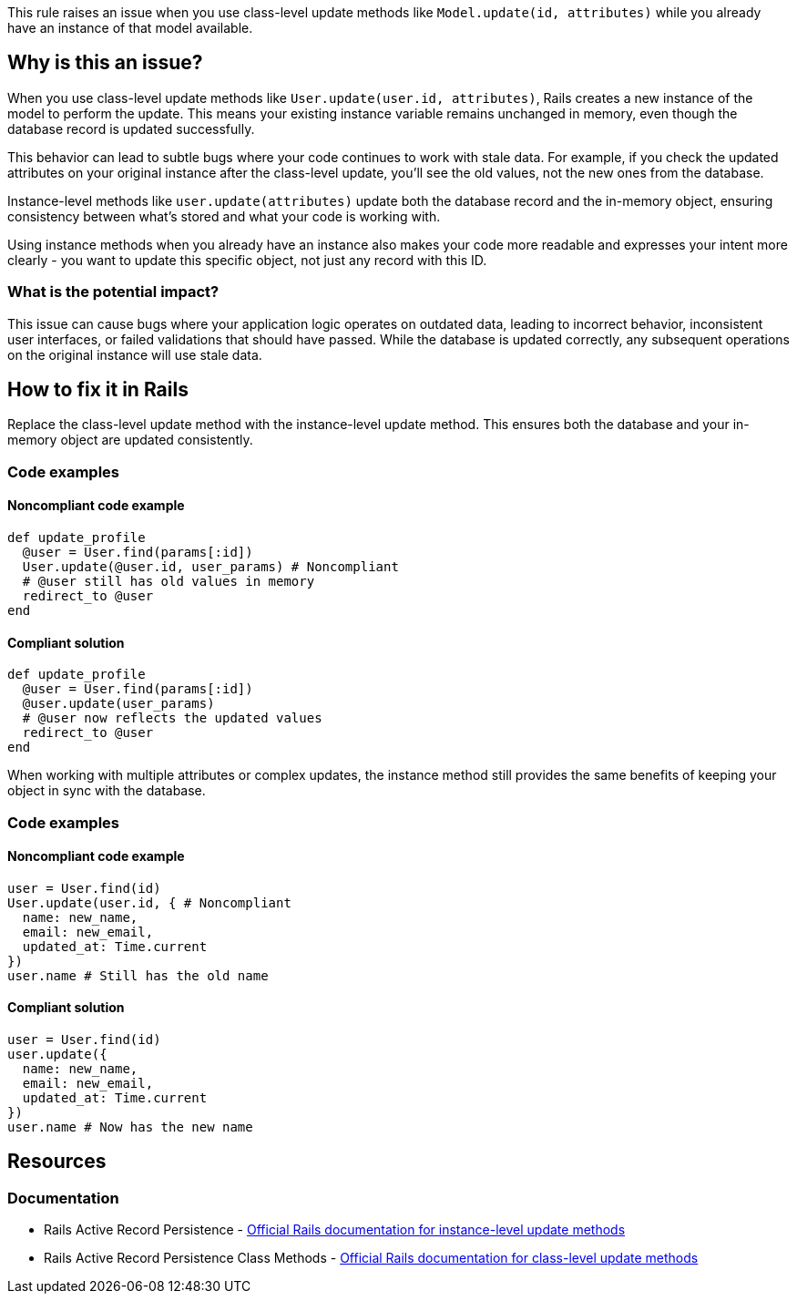 This rule raises an issue when you use class-level update methods like `Model.update(id, attributes)` while you already have an instance of that model available.

== Why is this an issue?

When you use class-level update methods like `User.update(user.id, attributes)`, Rails creates a new instance of the model to perform the update. This means your existing instance variable remains unchanged in memory, even though the database record is updated successfully.

This behavior can lead to subtle bugs where your code continues to work with stale data. For example, if you check the updated attributes on your original instance after the class-level update, you'll see the old values, not the new ones from the database.

Instance-level methods like `user.update(attributes)` update both the database record and the in-memory object, ensuring consistency between what's stored and what your code is working with.

Using instance methods when you already have an instance also makes your code more readable and expresses your intent more clearly - you want to update this specific object, not just any record with this ID.

=== What is the potential impact?

This issue can cause bugs where your application logic operates on outdated data, leading to incorrect behavior, inconsistent user interfaces, or failed validations that should have passed. While the database is updated correctly, any subsequent operations on the original instance will use stale data.

== How to fix it in Rails

Replace the class-level update method with the instance-level update method. This ensures both the database and your in-memory object are updated consistently.

=== Code examples

==== Noncompliant code example

[source,ruby,diff-id=1,diff-type=noncompliant]
----
def update_profile
  @user = User.find(params[:id])
  User.update(@user.id, user_params) # Noncompliant
  # @user still has old values in memory
  redirect_to @user
end
----

==== Compliant solution

[source,ruby,diff-id=1,diff-type=compliant]
----
def update_profile
  @user = User.find(params[:id])
  @user.update(user_params)
  # @user now reflects the updated values
  redirect_to @user
end
----

When working with multiple attributes or complex updates, the instance method still provides the same benefits of keeping your object in sync with the database.

=== Code examples

==== Noncompliant code example

[source,ruby,diff-id=2,diff-type=noncompliant]
----
user = User.find(id)
User.update(user.id, { # Noncompliant
  name: new_name,
  email: new_email,
  updated_at: Time.current
})
user.name # Still has the old name
----

==== Compliant solution

[source,ruby,diff-id=2,diff-type=compliant]
----
user = User.find(id)
user.update({
  name: new_name,
  email: new_email,
  updated_at: Time.current
})
user.name # Now has the new name
----

== Resources

=== Documentation

 * Rails Active Record Persistence - https://api.rubyonrails.org/classes/ActiveRecord/Persistence.html#method-i-update[Official Rails documentation for instance-level update methods]

 * Rails Active Record Persistence Class Methods - https://api.rubyonrails.org/classes/ActiveRecord/Persistence/ClassMethods.html#method-i-update[Official Rails documentation for class-level update methods]
